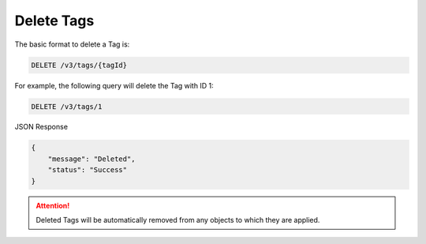 Delete Tags
-----------

The basic format to delete a Tag is:

.. code::

    DELETE /v3/tags/{tagId}

For example, the following query will delete the Tag with ID 1:

.. code::

    DELETE /v3/tags/1

JSON Response

.. code::

    {
        "message": "Deleted",
        "status": "Success"
    }

.. attention::
    Deleted Tags will be automatically removed from any objects to which they are applied.